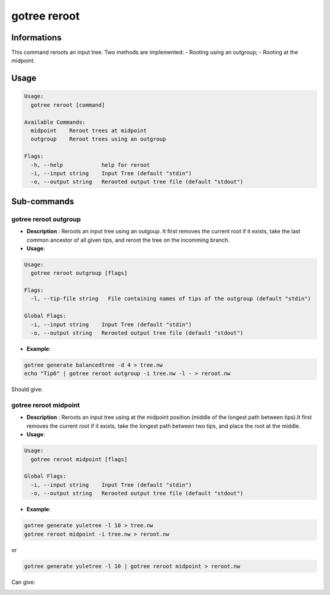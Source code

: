 .. _clear-page:

gotree reroot
=============

**Informations**
----------------
This command reroots an input tree. Two methods are implemented:
- Rooting using an outgroup;
- Rooting at the midpoint.


**Usage**
---------

.. code:: bash

   Usage:
     gotree reroot [command]
   
   Available Commands:
     midpoint    Reroot trees at midpoint
     outgroup    Reroot trees using an outgroup
   
   Flags:
     -h, --help            help for reroot
     -i, --input string    Input Tree (default "stdin")
     -o, --output string   Rerooted output tree file (default "stdout")

**Sub-commands**
----------------

gotree reroot outgroup
~~~~~~~~~~~~~~~~~~~~~~

- **Description** : Reroots an input tree using an outgoup. It first removes the current root if it exists, take the last common ancestor of all given tips, and reroot the tree on the incomming branch.
  
- **Usage**:

.. code:: bash

    Usage:
      gotree reroot outgroup [flags]
    
    Flags:
      -l, --tip-file string   File containing names of tips of the outgroup (default "stdin")
    
    Global Flags:
      -i, --input string    Input Tree (default "stdin")
      -o, --output string   Rerooted output tree file (default "stdout")

- **Example**:

.. code-block:: bash

    gotree generate balancedtree -d 4 > tree.nw
    echo "Tip6" | gotree reroot outgroup -i tree.nw -l - > reroot.nw

Should give:

.. image:: ../images/reroot_outgroup.png
    

gotree reroot midpoint
~~~~~~~~~~~~~~~~~~~~~~

- **Description** : Reroots an input tree using at the midpoint position (middle of the longest path between tips).It first removes the current root if it exists, take the longest path between two tips, and place the root at the middle.
  
- **Usage**:

.. code:: bash

    Usage:
      gotree reroot midpoint [flags]
    
    Global Flags:
      -i, --input string    Input Tree (default "stdin")
      -o, --output string   Rerooted output tree file (default "stdout")

- **Example**:

.. code-block:: bash

    gotree generate yuletree -l 10 > tree.nw
    gotree reroot midpoint -i tree.nw > reroot.nw

or

.. code-block:: bash

    gotree generate yuletree -l 10 | gotree reroot midpoint > reroot.nw

    
Can give:

.. image:: ../images/reroot_midpoint.png
    

